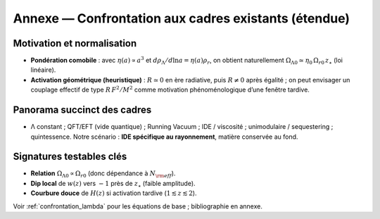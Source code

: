 .. _annexe_confrontation_etendue:

=========================================================
Annexe — Confrontation aux cadres existants (étendue)
=========================================================

Motivation et normalisation
---------------------------

- **Pondération comobile** : avec :math:`\eta(a)\propto a^3` et 
  :math:`d\rho_\Lambda/d\ln a=\eta(a)\rho_r`, on obtient naturellement
  :math:`\Omega_{\Lambda0}\simeq \eta_0\,\Omega_{r0}\,z_\star` (loi linéaire).
- **Activation géométrique (heuristique)** : :math:`R\simeq 0` en ère radiative,
  puis :math:`R\neq 0` après égalité ; on peut envisager un couplage effectif
  de type :math:`R\,F^2/M^2` comme motivation phénoménologique d’une fenêtre tardive.

Panorama succinct des cadres
----------------------------

- Λ constant ; QFT/EFT (vide quantique) ; Running Vacuum ; IDE / viscosité ;
  unimodulaire / sequestering ; quintessence.  
  Notre scénario : **IDE spécifique au rayonnement**, matière conservée au fond.

Signatures testables clés
-------------------------

- **Relation** :math:`\Omega_{\Lambda0}\propto \Omega_{r0}` (donc dépendance à :math:`N_{\rm eff}`).
- **Dip local** de :math:`w(z)` vers :math:`-1` près de :math:`z_\star` (faible amplitude).
- **Courbure douce** de :math:`H(z)` si activation tardive (:math:`1\lesssim z\lesssim 2`).

Voir :ref:`confrontation_lambda` pour les équations de base ; bibliographie en annexe.
